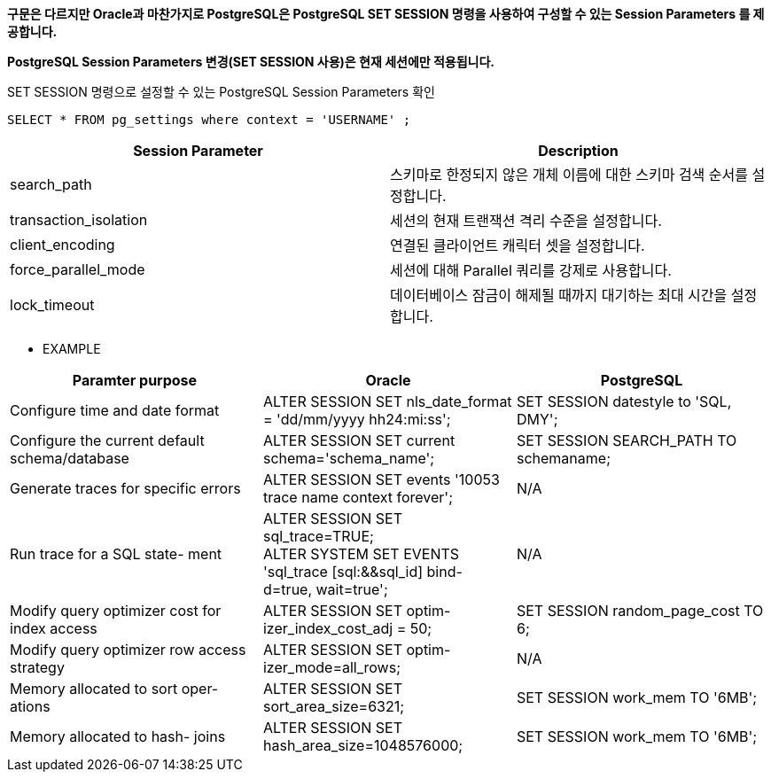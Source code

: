 *구문은 다르지만 Oracle과 마찬가지로 PostgreSQL은 PostgreSQL SET SESSION 명령을 사용하여 구성할 수 있는 Session Parameters 를 제공합니다.*

*PostgreSQL Session Parameters 변경(SET SESSION 사용)은 현재 세션에만 적용됩니다.*

SET SESSION 명령으로 설정할 수 있는 PostgreSQL Session Parameters 확인
----
SELECT * FROM pg_settings where context = 'USERNAME' ;
----

[options="header"]
|====================
|Session Parameter| Description
|search_path|스키마로 한정되지 않은 개체 이름에 대한 스키마 검색 순서를 설정합니다.
|transaction_isolation|세션의 현재 트랜잭션 격리 수준을 설정합니다.
|client_encoding|연결된 클라이언트 캐릭터 셋을 설정합니다.
|force_parallel_mode|세션에 대해 Parallel 쿼리를 강제로 사용합니다.
|lock_timeout|데이터베이스 잠금이 해제될 때까지 대기하는 최대 시간을 설정합니다.
|====================

* EXAMPLE
[width=500,cols="2,3,5",options="header"]
|====================
|Paramter purpose | Oracle | PostgreSQL

|Configure time and date format
|ALTER SESSION SET nls_date_format = 'dd/mm/yyyy hh24:mi:ss';
|SET SESSION datestyle to 'SQL, DMY';

|Configure the current default schema/database
|ALTER SESSION SET current schema='schema_name';
|SET SESSION SEARCH_PATH TO schemaname;

|Generate traces for specific errors
|ALTER SESSION SET events '10053 trace name context forever';
|N/A

|Run trace for a SQL state- ment
|ALTER SESSION SET sql_trace=TRUE; +
ALTER SYSTEM SET EVENTS 'sql_trace [sql:&&sql_id] bind- d=true, wait=true';
|N/A

|Modify query optimizer cost for index access
|ALTER SESSION SET optim-izer_index_cost_adj = 50;
|SET SESSION random_page_cost TO 6;

|Modify query optimizer row access strategy
|ALTER SESSION SET optim-izer_mode=all_rows;
|N/A

|Memory allocated to sort oper- ations
|ALTER SESSION SET sort_area_size=6321;
|SET SESSION work_mem TO '6MB';

|Memory allocated to hash- joins
|ALTER SESSION SET hash_area_size=1048576000;
|SET SESSION work_mem TO '6MB';

|====================
